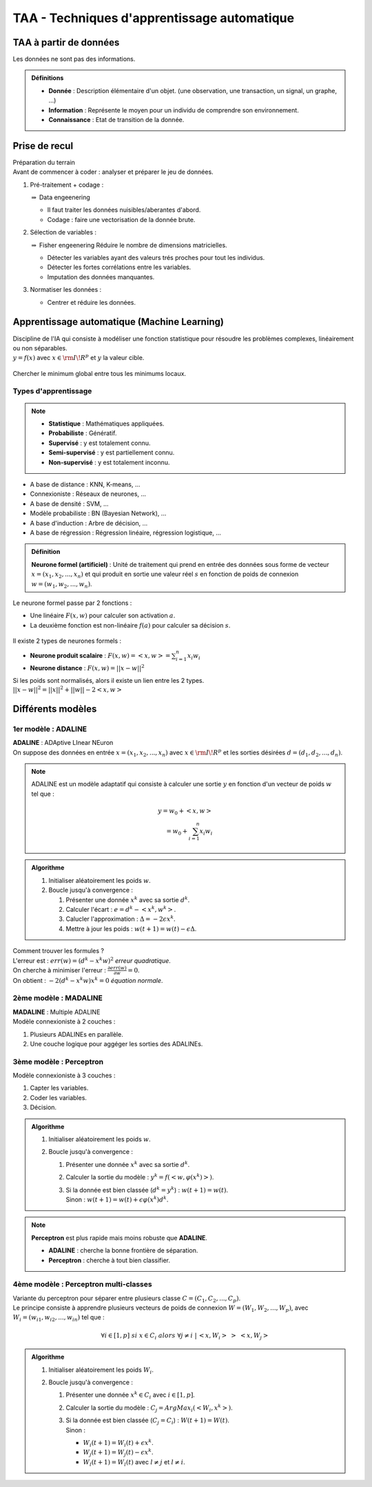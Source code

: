 ============================================
TAA - Techniques d'apprentissage automatique
============================================

TAA à partir de données
=======================
| Les données ne sont pas des informations.

.. admonition:: Définitions
	:class: myDefinition

	*	**Donnée** : Description élémentaire d'un objet. (une observation, une transaction, un signal, un graphe, ...)
	*	**Information** : Représente le moyen pour un individu de comprendre son environnement.
	*	**Connaissance** : Etat de transition de la donnée.

.. figure:: img/taa-triangle.png
   :scale: 50%

Prise de recul
==============
| Préparation du terrain
| Avant de commencer à coder : analyser et préparer le jeu de données.

#.	Pré-traitement + codage :
	
	:math:`\Rightarrow` Data engeenering

	*	Il faut traiter les données nuisibles/aberantes d'abord.
	*	Codage : faire une vectorisation de la donnée brute.
#.	Sélection de variables : 
	
	:math:`\Rightarrow` Fisher engeenering
	Réduire le nombre de dimensions matricielles.

	*	Détecter les variables ayant des valeurs trés proches pour tout les individus.
	*	Détecter les fortes corrélations entre les variables.
	*	Imputation des données manquantes.
#.	Normatiser les données :

	*	Centrer et réduire les données.

Apprentissage automatique (Machine Learning)
============================================
| Discipline de l'IA qui consiste à modéliser une fonction statistique pour résoudre les problèmes complexes, linéairement ou non séparables.
| :math:`y=f(x)` avec :math:`x\in\rm I\!R^{p}` et :math:`y` la valeur cible.

.. figure:: img/taa-separation.png
   :scale: 50%

| Chercher le minimum global entre tous les minimums locaux.

Types d'apprentissage
---------------------
.. figure:: img/taa-diffTypes.png
	:scale: 50%

.. note::
	*	**Statistique** : Mathématiques appliquées.
	*	**Probabiliste** : Génératif.
	*	**Supervisé** : y est totalement connu.
	*	**Semi-supervisé** : y est partiellement connu.
	*	**Non-supervisé** : y est totalement inconnu.

*	A base de distance : KNN, K-means, ...
*	Connexioniste : Réseaux de neurones, ...
*	A base de densité : SVM, ...
*	Modèle probabiliste : BN (Bayesian Network), ...
*	A base d'induction : Arbre de décision, ...
*	A base de régression : Régression linéaire, régression logistique, ...

.. admonition:: Définition
	
	**Neurone formel (artificiel)** : Unité de traitement qui prend en entrée des données sous forme de vecteur :math:`x=(x_{1},x_{2},...,x_{n})` et qui produit en sortie une valeur réel :math:`s` en fonction de poids de connexion :math:`w=(w_{1},w_{2},...,w_{n})`.

Le neurone formel passe par 2 fonctions :

*	Une linéaire :math:`F(x,w)` pour calculer son activation :math:`a`.
*	La deuxième fonction est non-linéaire :math:`f(a)` pour calculer sa décision :math:`s`.

.. figure:: img/taa-neuroneFormel.png
	:scale: 50%

Il existe 2 types de neurones formels :

*	**Neurone produit scalaire** : :math:`F(x,w)=<x,w>=\sum_{i=1}^{n}x_{i}w_{i}`
*	**Neurone distance** : :math:`F(x,w)=||x-w||^{2}`

| Si les poids sont normalisés, alors il existe un lien entre les 2 types.
| :math:`||x-w||^{2}=||x||^{2}+||w||-2<x,w>`

Différents modèles
==================
1er modèle : ADALINE
--------------------
| **ADALINE** : ADAptive LInear NEuron
| On suppose des données en entrée :math:`x=(x_{1},x_{2},...,x_{n})` avec :math:`x\in\rm I\!R^{p}` et les sorties désirées :math:`d=(d_{1},d_{2},...,d_{n})`.

.. note::
	ADALINE est un modèle adaptatif qui consiste à calculer une sortie :math:`y` en fonction d'un vecteur de poids :math:`w` tel que \:

	.. math::
		y = w_{0}+<x,w>\\
		  = w_{0}+\sum_{i=1}^{n}x_{i}w_{i}

.. admonition:: Algorithme

	#.	Initialiser aléatoirement les poids :math:`w`.
	#.	Boucle jusqu'à convergence :

		#.	Présenter une donnée :math:`x^{k}` avec sa sortie :math:`d^{k}`.
		#.	Calculer l'écart : :math:`e=d^{k}-<x^{k},w^{k}>`.
		#.	Calucler l'approximation : :math:`\Delta = -2\epsilon x^{k}`.
		#.	Mettre à jour les poids : :math:`w(t+1)=w(t)-\epsilon \Delta`.

| Comment trouver les formules ?
| L'erreur est : :math:`err(w)=(d^{k}-x^{k}w)^{2}` `erreur quadratique`.
| On cherche à minimiser l'erreur : :math:`\frac{\partial err(w)}{\partial w}=0`.
| On obtient : :math:`-2(d^{k}-x^{k}w)x^{k}=0` `équation normale`.

2ème modèle : MADALINE
----------------------
| **MADALINE** : Multiple ADALINE
| Modèle connexioniste à 2 couches :

#.	Plusieurs ADALINEs en parallèle.
#.	Une couche logique pour aggéger les sorties des ADALINEs.

.. figure:: img/taa-madaline.png
	:scale: 50%

.. _PMC:

3ème modèle : Perceptron
------------------------
| Modèle connexioniste à 3 couches :

#.	Capter les variables.
#.	Coder les variables.
#.	Décision.

.. figure:: img/taa-perceptron.png
	:scale: 50%

.. admonition:: Algorithme

	#.	Initialiser aléatoirement les poids :math:`w`.
	#.	Boucle jusqu'à convergence :

		#.	Présenter une donnée :math:`x^{k}` avec sa sortie :math:`d^{k}`.
		#.	Calculer la sortie du modèle : :math:`y^{k}=f(<w,\varphi (x^{k})>)`.
		#.	| Si la donnée est bien classée (:math:`d^{k}=y^{k}`) : :math:`w(t+1)=w(t)`.
			| Sinon : :math:`w(t+1)=w(t)+\epsilon \varphi (x^{k})d^{k}`.

.. note::
	**Perceptron** est plus rapide mais moins robuste que **ADALINE**.

	*	**ADALINE** : cherche la bonne frontière de séparation.
	*	**Perceptron** : cherche à tout bien classifier.

4ème modèle : Perceptron multi-classes
--------------------------------------
| Variante du perceptron pour séparer entre plusieurs classe :math:`C=(C_{1},C_{2},...,C_{p})`.
| Le principe consiste à apprendre plusieurs vecteurs de poids de connexion :math:`W=(W_{1},W_{2},...,W_{p})`, avec :math:`W_{i}=(w_{i1},w_{i2},...,w_{in})` tel que :

.. math::
	\forall i \in [1,p]\;si\;x\in C_{i}\;alors\;\forall j\neq i\;|\,<x,W_{i}>\;>\;<x,W_{j}>

.. figure:: img/taa-perceptronmcouches.png
	:scale: 50%

.. admonition:: Algorithme

	#.	Initialiser aléatoirement les poids :math:`W_{i}`.
	#.	Boucle jusqu'à convergence :

		#.	Présenter une donnée :math:`x^{k}\in C_{i}` avec :math:`i\in [1,p]`.
		#.	Calculer la sortie du modèle : :math:`C_{j}=ArgMax_{i}(<W_{i},x^{k}>)`.
		#.	| Si la donnée est bien classée (:math:`C_{j}=C_{i}`) : :math:`W(t+1)=W(t)`.
			| Sinon :

			*	:math:`W_{i}(t+1)=W_{i}(t)+\epsilon x^{k}`.
			*	:math:`W_{j}(t+1)=W_{j}(t)-\epsilon x^{k}`.
			*	:math:`W_{l}(t+1)=W_{l}(t)` avec :math:`l\neq j` et :math:`l\neq i`.